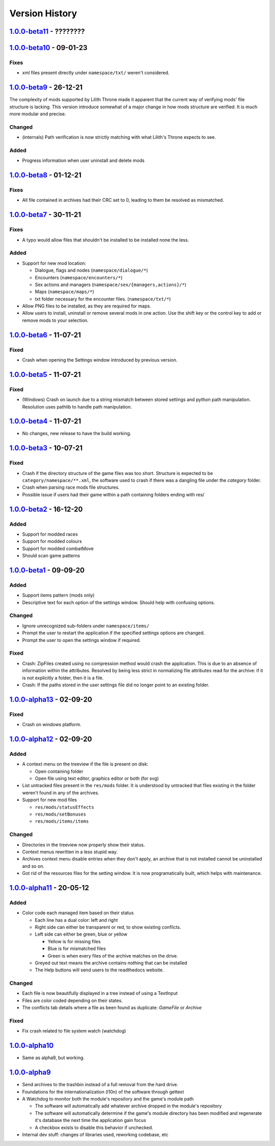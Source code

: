 ===============
Version History
===============

`1.0.0-beta11`_ - ????????
--------------------------

`1.0.0-beta10`_ - 09-01-23
--------------------------
Fixes
~~~~~
* xml files present directly under ``namespace/txt/`` weren't considered.

`1.0.0-beta9`_ - 26-12-21
-------------------------
The complexity of mods supported by Lilith Throne made it apparent that the
current way of verifying mods' file structure is lacking. This version introduce
somewhat of a major change in how mods structure are verified. It is much more
modular and precise.

Changed
~~~~~~~
* (internals) Path verification is now strictly matching with what Lilith's
  Throne expects to see.

Added
~~~~~
* Progress information when user uninstall and delete mods

`1.0.0-beta8`_ - 01-12-21
-------------------------
Fixes
~~~~~
* All file contained in archives had their CRC set to 0, leading to them be
  resolved as mismatched.

`1.0.0-beta7`_ - 30-11-21
-------------------------
Fixes
~~~~~
* A typo would allow files that shouldn't be installed to be installed none the
  less.

Added
~~~~~
* Support for new mod location:

  * Dialogue, flags and nodes (``namespace/dialogue/*``)
  * Encounters (``namespace/encounters/*``)
  * Sex actions and managers (``namespace/sex/{managers,actions}/*``)
  * Maps (``namespace/maps/*``)
  * txt folder necessary for the encounter files. (``namespace/txt/*``)

* Allow PNG files to be installed, as they are required for maps.
* Allow users to install, uninstall or remove several mods in one action. Use
  the shift key or the control key to add or remove mods to your selection.


`1.0.0-beta6`_ - 11-07-21
-------------------------
Fixed
~~~~~
* Crash when opening the Settings window introduced by previous version.

`1.0.0-beta5`_ - 11-07-21
-------------------------
Fixed
~~~~~
* (Windows) Crash on launch due to a string mismatch between stored settings and
  python path manipulation. Resolution uses pathlib to handle path manipulation.

`1.0.0-beta4`_ - 11-07-21
-------------------------
* No changes, new release to have the build working.

`1.0.0-beta3`_ - 10-07-21
-------------------------
Fixed
~~~~~
* Crash if the directory structure of the game files was too short. Structure
  is expected to be ``category/namespace/**.xml``, the software used to crash
  if there was a dangling file under the *category* folder.
* Crash when parsing race mods file structures.
* Possible issue if users had their game within a path containing folders ending
  with res/

`1.0.0-beta2`_ - 16-12-20
-------------------------
Added
~~~~~
* Support for modded races
* Support for modded colours
* Support for modded combatMove
* Should scan game patterns

`1.0.0-beta1`_ - 09-09-20
-------------------------
Added
~~~~~
* Support items pattern (mods only)
* Descriptive text for each option of the settings window. Should help with
  confusing options.

Changed
~~~~~~~
* Ignore unrecognized sub-folders under ``namespace/items/``
* Prompt the user to restart the application if the specified settings options
  are changed.
* Prompt the user to open the settings window if required.

Fixed
~~~~~
* Crash: ZipFiles created using no compression method would crash the
  application. This is due to an absence of information within the attributes.
  Resolved by being less strict in normalizing file attributes read for the
  archive: if it is not explicitly a folder, then it is a file.
* Crash: If the paths stored in the user settings file did no longer point to an
  existing folder.

`1.0.0-alpha13`_ - 02-09-20
---------------------------
Fixed
~~~~~
* Crash on windows platform.

`1.0.0-alpha12`_ - 02-09-20
---------------------------
Added
~~~~~
* A context menu on the treeview if the file is present on disk:

  * Open containing folder
  * Open file using text editor, graphics editor or both (for svg)

* List untracked files present in the ``res/mods`` folder. It is understood by
  untracked that files existing in the folder weren't found in any of the
  archives.

* Support for new mod files

  * ``res/mods/statusEffects``
  * ``res/mods/setBonuses``
  * ``res/mods/items/items``

Changed
~~~~~~~
* Directories in the treeview now properly show their status.
* Context menus rewritten in a less stupid way.
* Archives context menu disable entries when they don't apply, an archive that
  is not installed cannot be uninstalled and so on.
* Got rid of the resources files for the setting window. It is now
  programatically built, which helps with maintenance.

`1.0.0-alpha11`_ - 20-05-12
---------------------------
Added
~~~~~
* Color code each managed item based on their status

  * Each line has a dual color: left and right
  * Right side can either be transparent or red, to show existing conflicts.
  * Left side can either be green, blue or yellow

    * Yellow is for missing files
    * Blue is for mismatched files
    * Green is when every files of the archive matches on the drive.

  * Greyed out text means the archive contains nothing that can be installed
  * The Help buttons will send users to the readthedocs website.

Changed
~~~~~~~

* Each file is now beautifully displayed in a tree instead of using a TextInput
* Files are color coded depending on their states.
* The conflicts tab details where a file as been found as duplicate: *GameFile*
  or *Archive*

Fixed
~~~~~

* Fix crash related to file system watch (watchdog)

`1.0.0-alpha10`_
----------------

* Same as alpha9, but working.

`1.0.0-alpha9`_
---------------

* Send archives to the trashbin instead of a full removal from the hard drive.
* Foundations for the internationalization (l10n) of the software through
  gettext
* A Watchdog to monitor both the module's repository and the game's module path

  * The software will automatically add whatever archive dropped in the
    module's repository
  * The software will automatically determine if the game's module directory
    has been modified and regenerate it's database the next time the
    application gain focus
  * A checkbox exists to disable this behavior if unchecked.

* Internal dev stuff: changes of libraries used, reworking codebase, etc


.. _`1.0.0-beta11`: https://github.com/bicobus/qModManager/compare/v1.0.0-beta10...development
.. _`1.0.0-beta10`: https://github.com/bicobus/qModManager/compare/v1.0.0-beta9...v1.0.0-beta10
.. _`1.0.0-beta9`: https://github.com/bicobus/qModManager/compare/v1.0.0-beta8...v1.0.0-beta9
.. _`1.0.0-beta8`: https://github.com/bicobus/qModManager/compare/v1.0.0-beta7...v1.0.0-beta8
.. _`1.0.0-beta7`: https://github.com/bicobus/qModManager/compare/v1.0.0-beta6...v1.0.0-beta7
.. _`1.0.0-beta6`: https://github.com/bicobus/qModManager/compare/v1.0.0-beta5...v1.0.0-beta6
.. _`1.0.0-beta5`: https://github.com/bicobus/qModManager/compare/v1.0.0-beta4...v1.0.0-beta5
.. _`1.0.0-beta4`: https://github.com/bicobus/qModManager/compare/v1.0.0-beta2...v1.0.0-beta4
.. _`1.0.0-beta3`: https://github.com/bicobus/qModManager/compare/v1.0.0-beta2...v1.0.0-beta3
.. _`1.0.0-beta2`: https://github.com/bicobus/qModManager/compare/v1.0.0-beta1...v1.0.0-beta2
.. _`1.0.0-beta1`: https://github.com/bicobus/qModManager/compare/v1.0.0-alpha13...v1.0.0-beta1
.. _`1.0.0-alpha13`: https://github.com/bicobus/qModManager/compare/v1.0.0-alpha12...v1.0.0-alpha13
.. _`1.0.0-alpha12`: https://github.com/bicobus/qModManager/compare/v1.0.0-alpha11...v1.0.0-alpha12
.. _`1.0.0-alpha11`: https://github.com/bicobus/qModManager/compare/v1.0.0-alpha10...v1.0.0-alpha11
.. _`1.0.0-alpha10`: https://github.com/bicobus/qModManager/compare/v1.0.0-alpha9...v1.0.0-alpha10
.. _`1.0.0-alpha9`: https://github.com/bicobus/qModManager/compare/v1.0.0-alpha8...v1.0.0-alpha9
